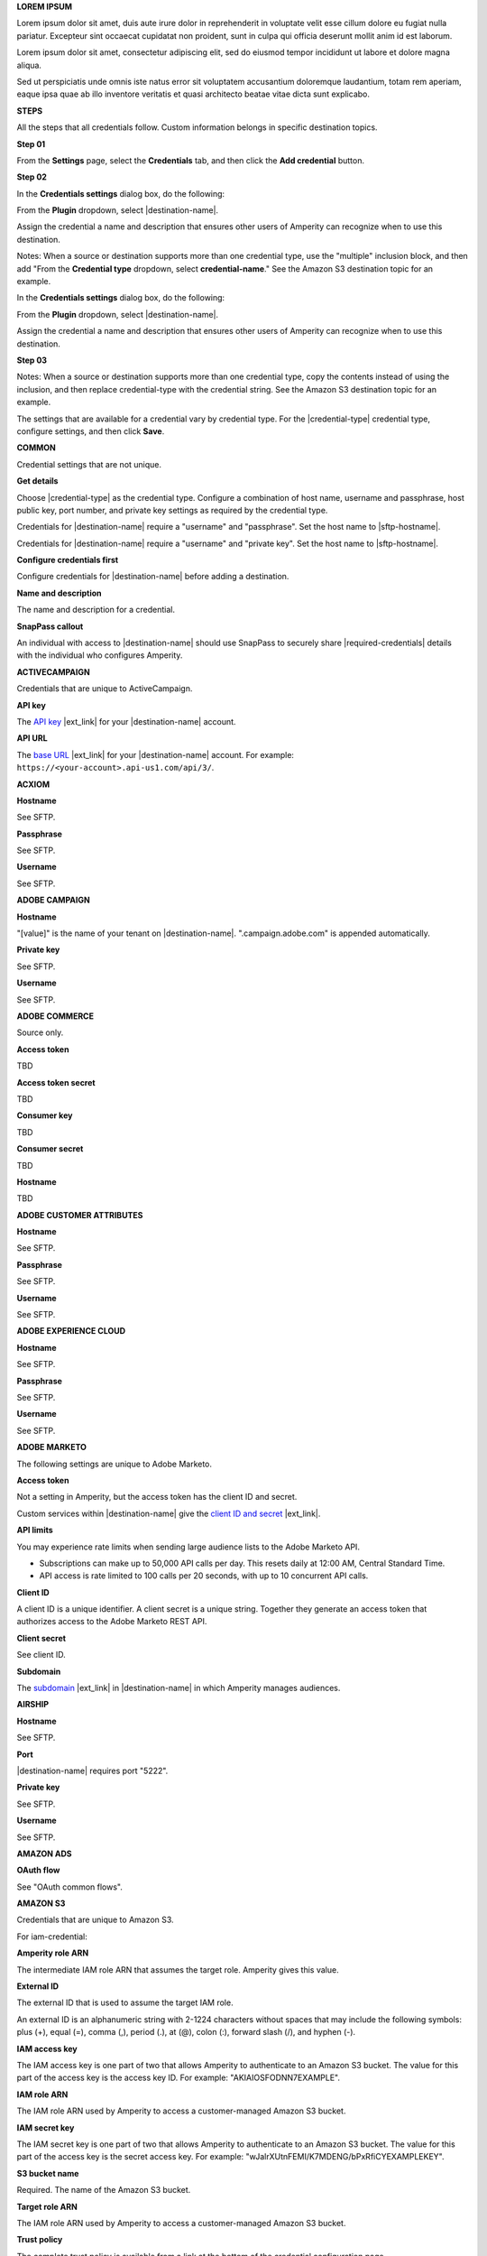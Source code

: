 .. 
.. shared settings for destinations
.. 


.. vale off

**LOREM IPSUM**

.. TODO: Placeholder content for testing and validation.

.. credential-lorem-ipsum-long-start

Lorem ipsum dolor sit amet, duis aute irure dolor in reprehenderit in voluptate velit esse cillum dolore eu fugiat nulla pariatur. Excepteur sint occaecat cupidatat non proident, sunt in culpa qui officia deserunt mollit anim id est laborum.

.. credential-lorem-ipsum-long-end

.. credential-lorem-ipsum-short-start

Lorem ipsum dolor sit amet, consectetur adipiscing elit, sed do eiusmod tempor incididunt ut labore et dolore magna aliqua.

.. credential-lorem-ipsum-short-end

.. credential-lorem-ipsum-alt-start

Sed ut perspiciatis unde omnis iste natus error sit voluptatem accusantium doloremque laudantium, totam rem aperiam, eaque ipsa quae ab illo inventore veritatis et quasi architecto beatae vitae dicta sunt explicabo.

.. credential-lorem-ipsum-alt-end

.. vale on


**STEPS**

All the steps that all credentials follow. Custom information belongs in specific destination topics.

**Step 01**

.. credential-steps-add-credential-start

From the **Settings** page, select the **Credentials** tab, and then click the **Add credential** button.

.. credential-steps-add-credential-end

**Step 02**

.. credential-steps-select-type-start

In the **Credentials settings** dialog box, do the following:

From the **Plugin** dropdown, select |destination-name|.

Assign the credential a name and description that ensures other users of Amperity can recognize when to use this destination.

.. credential-steps-select-type-end

.. vale off

Notes: When a source or destination supports more than one credential type, use the "multiple" inclusion block, and then add "From the **Credential type** dropdown, select **credential-name**." See the Amazon S3 destination topic for an example.

.. vale on

.. credential-steps-select-type-multiple-start

In the **Credentials settings** dialog box, do the following:

From the **Plugin** dropdown, select |destination-name|.

Assign the credential a name and description that ensures other users of Amperity can recognize when to use this destination.

.. credential-steps-select-type-multiple-end

**Step 03**

.. vale off

Notes: When a source or destination supports more than one credential type, copy the contents instead of using the inclusion, and then replace credential-type with the credential string. See the Amazon S3 destination topic for an example.

.. vale on

.. credential-steps-settings-intro-start

The settings that are available for a credential vary by credential type. For the |credential-type| credential type, configure settings, and then click **Save**.

.. credential-steps-settings-intro-end




**COMMON**

Credential settings that are not unique.

**Get details**

.. credential-get-details-both-types-start

Choose |credential-type| as the credential type. Configure a combination of host name, username and passphrase, host public key, port number, and private key settings as required by the credential type.

.. credential-get-details-both-types-end

.. credential-get-details-passphrase-start

Credentials for |destination-name| require a "username" and "passphrase". Set the host name to |sftp-hostname|.

.. credential-get-details-passphrase-end

.. credential-get-details-private-key-start

Credentials for |destination-name| require a "username" and "private key". Set the host name to |sftp-hostname|.

.. credential-get-details-private-key-end


**Configure credentials first**

.. credential-configure-first-start

Configure credentials for |destination-name| before adding a destination.

.. credential-configure-first-end

**Name and description**

.. credential-common-name-and-description-start

The name and description for a credential.

.. credential-common-name-and-description-end

.. vale off

**SnapPass callout**

.. vale on

.. credential-snappass-start

An individual with access to |destination-name| should use SnapPass to securely share |required-credentials| details with the individual who configures Amperity.

.. credential-snappass-end





**ACTIVECAMPAIGN**

Credentials that are unique to ActiveCampaign.

**API key**

.. credential-active-campaign-api-key-start

The `API key <https://developers.activecampaign.com/reference/authentication>`__ |ext_link| for your |destination-name| account.

.. credential-active-campaign-api-key-end

**API URL**

.. credential-active-campaign-url-start

The `base URL <https://developers.activecampaign.com/reference/url>`__ |ext_link| for your |destination-name| account. For example: ``https://<your-account>.api-us1.com/api/3/``.

.. credential-active-campaign-url-end




**ACXIOM**

.. vale off

**Hostname**

.. vale on

See SFTP.

**Passphrase**

See SFTP.

**Username**

See SFTP.




**ADOBE CAMPAIGN**

.. vale off

**Hostname**

.. vale on

.. vale off

.. credential-adobe-campaign-hostname-start

"[value]" is the name of your tenant on |destination-name|. ".campaign.adobe.com" is appended automatically.

.. credential-adobe-campaign-hostname-end

.. vale on

**Private key**

See SFTP.

**Username**

See SFTP.




**ADOBE COMMERCE**

Source only.

**Access token**

TBD

**Access token secret**

TBD

**Consumer key**

TBD

**Consumer secret**

TBD

.. vale off

**Hostname**

.. vale on

TBD





**ADOBE CUSTOMER ATTRIBUTES**

.. vale off

**Hostname**

.. vale on

See SFTP.

**Passphrase**

See SFTP.

**Username**

See SFTP.





**ADOBE EXPERIENCE CLOUD**

.. vale off

**Hostname**

.. vale on

See SFTP.

**Passphrase**

See SFTP.

**Username**

See SFTP.





**ADOBE MARKETO**

The following settings are unique to Adobe Marketo.

**Access token**

Not a setting in Amperity, but the access token has the client ID and secret.

.. credential-adobe-marketo-access-token-start

Custom services within |destination-name| give the `client ID and secret <https://developers.marketo.com/rest-api/authentication/#creating_an_access_token>`__ |ext_link|.

.. credential-adobe-marketo-access-token-end

**API limits**

.. credential-adobe-marketo-api-limits-start

You may experience rate limits when sending large audience lists to the Adobe Marketo API.

* Subscriptions can make up to 50,000 API calls per day. This resets daily at 12:00 AM, Central Standard Time.

* API access is rate limited to 100 calls per 20 seconds, with up to 10 concurrent API calls.

.. credential-adobe-market-api-limits-end

**Client ID**

.. credential-adobe-marketo-client-id-start

A client ID is a unique identifier. A client secret is a unique string. Together they generate an access token that authorizes access to the Adobe Marketo REST API.

.. credential-adobe-marketo-client-id-end

**Client secret**

See client ID.

**Subdomain**

.. credential-adobe-marketo-subdomain-start

The `subdomain <https://experienceleague.adobe.com/en/docs/marketo/using/product-docs/web-personalization/getting-started/add-subdomains-in-account-settings>`__ |ext_link| in |destination-name| in which Amperity manages audiences.

.. credential-adobe-marketo-subdomain-end




**AIRSHIP**

.. vale off

**Hostname**

.. vale on

See SFTP.

**Port**

.. credential-airship-port-start

|destination-name| requires port "5222".

.. credential-airship-port-end

**Private key**

See SFTP.

**Username**

See SFTP.





**AMAZON ADS**

**OAuth flow**

See "OAuth common flows".





**AMAZON S3**

Credentials that are unique to Amazon S3.

For iam-credential:

**Amperity role ARN**

.. credential-amazon-s3-amperity-role-arn-start

The intermediate IAM role ARN that assumes the target role. Amperity gives this value.

.. credential-amazon-s3-amperity-role-arn-end

**External ID**

.. vale off

.. credential-amazon-s3-external-id-start

The external ID that is used to assume the target IAM role.

An external ID is an alphanumeric string with 2-1224 characters without spaces that may include the following symbols: plus (+), equal (=), comma (,), period (.), at (@), colon (:), forward slash (/), and hyphen (-).

.. credential-amazon-s3-external-id-end

.. vale on

**IAM access key**

.. credential-amazon-s3-iam-access-key-start

The IAM access key is one part of two that allows Amperity to authenticate to an Amazon S3 bucket. The value for this part of the access key is the access key ID. For example: "AKIAIOSFODNN7EXAMPLE".

.. credential-amazon-s3-iam-access-key-end

**IAM role ARN**

.. credential-amazon-s3-iam-role-arn-start

The IAM role ARN used by Amperity to access a customer-managed Amazon S3 bucket.

.. credential-amazon-s3-iam-role-arn-end

**IAM secret key**

.. vale off

.. credential-amazon-s3-iam-secret-key-start

The IAM secret key is one part of two that allows Amperity to authenticate to an Amazon S3 bucket. The value for this part of the access key is the secret access key. For example: "wJalrXUtnFEMI/K7MDENG/bPxRfiCYEXAMPLEKEY".

.. credential-amazon-s3-iam-secret-key-end

.. vale on

**S3 bucket name**

.. credential-amazon-s3-bucket-name-start

Required. The name of the Amazon S3 bucket.

.. credential-amazon-s3-bucket-name-end

**Target role ARN**

.. credential-amazon-s3-target-role-arn-start

The IAM role ARN used by Amperity to access a customer-managed Amazon S3 bucket.

.. credential-amazon-s3-target-role-arn-end

**Trust policy**

.. credential-amazon-s3-trust-policy-start

The complete trust policy is available from a link at the bottom of the credential configuration page.

.. credential-amazon-s3-trust-policy-end

**SETUP STEPS FOR ROLE-TO-ROLE**

**Intro**

.. credential-amazon-s3-cross-account-roles-overview-start

Amperity prefers to pull data from and send data to customer-managed cloud storage.

Amperity recommends using cross-account role assumption to manage access to Amazon S3. This ensures that your brand manages the security policies that control access to your data.

.. credential-amazon-s3-cross-account-roles-overview-end

**Benefits**

.. credential-amazon-s3-cross-account-roles-context-start

Using cross-account role assumption helps ensures that customers can:

* Directly manage the IAM policies that control access to data
* Directly manage the files that are available within the Amazon S3 bucket
* Access without requiring involvement by Amperity
* Revoke access at any time in either Amazon AWS account, after which data sharing ends immediately
* Directly troubleshoot incomplete or missing files

.. credential-amazon-s3-cross-account-roles-context-end

**Note to make files available for feed creation**

.. credential-amazon-s3-cross-account-roles-setup-start

After setting up cross-account role assumption, make a list of files by filename and file type available to feed creation, along with any sample files. Add these files directly to the shared location after configuring cross-account role assumption.

.. credential-amazon-s3-cross-account-roles-setup-end

**About AWS access point**

.. credential-amazon-s3-aws-access-point-start

.. admonition:: Using an Amazon AWS Access Point?

   Yes, but with the following limitations:

   #. Amperity accesses files located in a customer-managed Amazon S3 bucket
   #. Use a credential-free role-to-role access pattern
   #. Do not restrict traffic to VPC-only

.. credential-amazon-s3-aws-access-point-end

**Intro to steps**

.. credential-amazon-s3-cross-account-roles-steps-intro-done-by-admins-start

The following steps describe how to configure Amperity to use cross-account role assumption to pull data from or push data to a customer-managed Amazon S3 bucket.

.. important:: These steps require users with administrative access to configure changes to customer-managed Amazon AWS accounts.

.. credential-amazon-s3-cross-account-roles-steps-intro-done-by-admins-end

**Settings context**

.. credential-amazon-s3-cross-account-roles-steps-settings-required-start

You must give the values for the **Target Role ARN** and **S3 Bucket Name** fields. Enter the target role ARN for the IAM role that Amperity uses to access the customer-managed Amazon S3 bucket, and then enter the name of the Amazon S3 bucket.

.. credential-amazon-s3-cross-account-roles-steps-settings-required-end

.. credential-amazon-s3-cross-account-roles-steps-settings-provided-start

The values for the **Amperity Role ARN** and **External ID** fields--the Amazon Resource Name (ARN) for your Amperity tenant and its external ID--are automatically provided.

.. credential-amazon-s3-cross-account-roles-steps-settings-provided-end

**Review policy**

.. credential-amazon-s3-cross-account-roles-steps-policy-example-intro-start

Review the following sample policy, and then add a policy to the customer-managed Amazon S3 bucket. Add this policy as a trusted policy to the IAM role used to manage access to the customer-managed Amazon S3 bucket.

.. credential-amazon-s3-cross-account-roles-steps-policy-example-intro-end

**Example policy**

.. credential-amazon-s3-cross-account-roles-steps-policy-example-start

The policy for the customer-managed Amazon S3 bucket is unique, but is similar to:

::

   {
     "Statement": [
       {
         "Sid": "AllowAmperityAccess",
         "Effect": "Allow",
         "Principal": {
           "AWS": "arn:aws:iam::account:role/resource"
          },
         "Action": "sts:AssumeRole",
         "Condition": {
           "StringEquals": {
              "sts:ExternalId": "01234567890123456789"
           }
         }
       }
     ]
   }

The value for the role ARN is similar to:

::

   arn:aws:iam::1234567890:role/prod/amperity-plugin

.. credential-amazon-s3-cross-account-roles-steps-policy-example-end

**Save Amazon S3 credentials**

.. credential-amazon-s3-cross-account-roles-steps-save-credentials-start

Click **Continue** to test the configuration and validate the connection to the customer-managed Amazon S3 bucket, after which you can continue the steps for adding a courier.

.. credential-amazon-s3-cross-account-roles-steps-save-credentials-end





**ATTENTIVE** API + SFTP

Credentials that are unique to Attentive SFTP + API connectors.

**API key**

.. credential-attentive-api-key-start

The API key for your |destination-name| account.

.. credential-attentive-api-key-end

.. vale off

**Hostname** SFTP

.. vale on

See SFTP.

**Passphrase** SFTP

See SFTP.

**Username** SFTP

See SFTP.





**AZURE BLOB STORAGE**

Credentials that are unique to Azure Blob Storage.

.. vale off

**Account name**

.. vale on

.. credential-azure-blob-storage-account-name-start

The name of your |destination-name| storage account.

.. credential-azure-blob-storage-account-name-end

**Connection string**

.. credential-azure-blob-storage-connection-string-start

A connection string allows access to a location within your |destination-name| storage account. A connection string is a combination of your storage account and your account access key.

.. credential-azure-blob-storage-connection-string-end

.. credential-azure-blob-storage-connection-string-overview-start

A `connection string <https://learn.microsoft.com/en-us/azure/storage/common/storage-configure-connection-string#configure-a-connection-string-for-an-azure-storage-account>`__ |ext_link| includes the information that allows Amperity to access your |destination-name| account.

.. credential-azure-blob-storage-connection-string-overview-end

.. credential-azure-blob-storage-connection-string-example-start

A connection string is similar to:

::

   DefaultEndpointsProtocol=https;
   AccountName=name;AccountKey=key

.. credential-azure-blob-storage-connection-string-example-end

**Container**

.. credential-azure-blob-storage-container-start

A container organizes a set of blobs, similar to a directory in a file system. Your |destination-name| account can include an unlimited number of containers. Each container can store an unlimited number of blobs.

A container name must be a valid DNS name, as it forms part of the unique uniform resource identifier (URI) used to address the container or its blobs.

Configure value of the blob within the URI as the value for the **Container** setting within Amperity.

.. credential-azure-blob-storage-container-end

**Shared access signature**

.. credential-azure-blob-storage-shared-access-signature-start

A shared access signature (SAS) grants limited access to containers and blobs in your storage account. The value of a SAS is the URI for the resource to which the SAS delegates access, followed by the SAS token.

.. credential-azure-blob-storage-shared-access-signature-end

.. vale off

.. credential-azure-blob-storage-shared-access-signature-overview-start

A `service-level shared access signature (SAS) <https://learn.microsoft.com/en-us/rest/api/storageservices/create-service-sas>`__ |ext_link| specifies which resources in your |destination-name| account are accessible, what permissions that access allows on resources in the container, and the length of time for which the SAS token is valid.

.. credential-azure-blob-storage-shared-access-signature-overview-end

.. vale on

.. vale off

.. credential-azure-blob-storage-shared-access-signature-permissions-start

When Microsoft Azure is configured to use a shared access signature (SAS) to grant restricted access rights to Microsoft Azure storage resources, be sure to use the correct SAS token string for credentials within Amperity. Assign the SAS token the following permissions within Microsoft Azure: READ, ADD, CREATE, WRITE, DELETE, and LIST.

.. credential-azure-blob-storage-shared-access-signature-permissions-end

.. vale on


**Storage URI**

.. credential-azure-blob-storage-storage-uri-start

A URI for |destination-name| that has the name of the account and the name of the container in which blob storage is located. For example:

::

   https://myaccount.blob.core.windows.net/mycontainer

.. credential-azure-blob-storage-storage-uri-end

.. credential-azure-blob-storage-storage-uri-overview-start

Each |destination-name| resource has a `storage URI <https://learn.microsoft.com/en-us/rest/api/storageservices/naming-and-referencing-containers--blobs--and-metadata#resource-uri-syntax>`__ |ext_link|, which has the name of the account and the name of the container in which blob storage is located.

.. credential-azure-blob-storage-storage-uri-overview-end



**BAZAARVOICE**

.. vale off

**Hostname**

.. vale on

See SFTP.

**Passphrase**

See SFTP.

**Username**

See SFTP.





**BLUECORE**

.. vale off

**Hostname**

.. vale on

See SFTP.

**Passphrase**

See SFTP.

**Username**

See SFTP.





**BRAZE**

**API key**

.. credential-braze-api-key-start

Required. The API key for your |destination-name| account.

.. credential-braze-api-key-end





**CAMELOT SMM**

.. vale off

**Hostname**

.. vale on

See SFTP.

**Passphrase**

See SFTP.

**Username**

See SFTP.





**CORDIAL**

.. TODO: Are the Cordial IAM + S3 bucket settings identical to Amazon S3 destination settings?

For cordial and cordial-aws both use API key and API URL.

**API key**

.. credential-cordial-api-key-start

Required. The API key for your |destination-name| account.

.. credential-cordial-api-key-end

**API URL**

.. credential-cordial-api-url-start

Required. The API URL of your |destination-name| account. May be one of the following: ``https://api.cordial.io/`` or ``https://api.usw2.cordial.io/``.

.. credential-cordial-api-url-end

**IAM access key**

.. credential-cordial-iam-access-key-start

Required. The IAM access key is one part of two that allows Amperity to authenticate to an Amazon S3 bucket. The value for this part of the access key is the access key ID. For example: "AKIAIOSFODNN7EXAMPLE".

.. credential-cordial-iam-access-key-end

**IAM secret key**

.. vale off

.. credential-cordial-iam-secret-key-start

Requried. The IAM secret key is one part of two that allows Amperity to authenticate to an Amazon S3 bucket. The value for this part of the access key is the secret access key. For example: "wJalrXUtnFEMI/K7MDENG/bPxRfiCYEXAMPLEKEY".

.. credential-cordial-iam-secret-key-end

.. vale on


**S3 bucket name**

.. credential-cordial-s3-bucket-name-start

Required. The name of the Amazon S3 bucket.

.. credential-cordial-s3-bucket-name-end






**CRITEO**

See OAuth common.





**CROSS COUNTRY COMPUTER**

.. vale off

**Hostname**

.. vale on

See SFTP.

**Passphrase**

See SFTP.

**Username**

See SFTP.




**Dotdigital**

**API username**

.. credential-dotdigital-api-username-start

The username for the API user with permission to access |destination-name|. The API user must have permission to access account information, create and update contacts, manage address books, and manage data fields.

.. credential-dotdigital-api-username-end

**API password**

.. credential-dotdigital-api-password-start

The password for the API user.

.. credential-dotdigital-api-password-end





**EPSILON ABACUS**

.. vale off

**Hostname**

.. vale on

See SFTP.

**Passphrase**

See SFTP.

**Username**

See SFTP.





**EPSILON CONVERSANT**

.. vale off

**Hostname**

.. vale on

.. credential-epsilon-conversant-hostname-start

"[value]" is the name of your tenant on |destination-name|.

.. credential-epsilon-conversant-hostname-end

**Passphrase**

See SFTP.

**Username**

See SFTP.






**EPSILON TARGETING**

.. vale off

**Hostname**

.. vale on

See SFTP.

**Passphrase**

See SFTP.

**Username**

See SFTP.






**EXPERIAN**

.. vale off

**Hostname**

.. vale on

See SFTP.

**Passphrase**

See SFTP.

**Private key**

See SFTP.

**Username**

See SFTP.




**GOOGLE ADS**

See OAuth common.





**GOOGLE ANALYTICS** / **GOOGLE ANALYTICS 4**

**OAuth flow**

See "OAuth common flows".





**GOOGLE CLOUD STORAGE**

Credentials that are unique to Google Cloud Storage.

**Bucket name**

.. credential-google-cloud-storage-bucket-name-start

`Buckets <https://cloud.google.com/storage/docs/buckets>`__ |ext_link| are basic containers that hold data in |destination-name|. Use buckets to organize storage locations for your data, and then configure Amperity to send data to that bucket.

.. credential-google-cloud-storage-bucket-name-end

.. credential-google-cloud-storage-bucket-name-must-match-start

The bucket name must match the value of the ``<<GCS_BUCKET_NAME>>`` placeholder shown in the :ref:`service account key example <destination-google-cloud-storage-service-account-key-example>`.

.. credential-google-cloud-storage-bucket-name-must-match-end

**Service account key**

.. vale off

.. credential-google-cloud-storage-service-account-key-start

Google Cloud uses service account key-pairs for authentication. A public service account key is stored in Google Cloud. A private service account key allows applications access to your instance of |destination-name|.

.. credential-google-cloud-storage-service-account-key-end

.. vale on


.. credential-google-cloud-storage-service-account-key-value-start

The value of the private service account key is the contents of the JSON file downloaded from Google Cloud after `creating the service account key-pair <https://cloud.google.com/iam/docs/keys-create-delete>`__ |ext_link|. Open the JSON file in a text editor, select the content in the JSON file, copy it, and then paste it into the **Service account key** field.

.. credential-google-cloud-storage-service-account-key-value-end

**Service account role**

.. TODO: Is the service account role required for sending data *and* pulling data from Google Cloud Storage? Or just pulling data?

.. credential-google-cloud-storage-service-account-role-start

Assign the **Storage Object Admin** role to the service account.

.. credential-google-cloud-storage-service-account-role-end



**GOOGLE CUSTOMER MATCH**

See OAuth common.





**HUBSPOT**

See OAuth common.





**INFUTOR**

.. vale off

**Hostname**

.. vale on

See SFTP.

**Passphrase**

See SFTP.

**Username**

See SFTP.





**KIBO**

.. vale off

**Hostname**

.. vale on

See SFTP.

**Passphrase**

See SFTP.

**Username**

See SFTP.





**KLAVIYO**

**API key**

.. credential-klaviyo-api-key-start

Required. The API key for your |destination-name| account.

.. credential-klaviyo-api-key-end

.. credential-klaviyo-api-key-scopes-start

The `private API key <https://developers.klaviyo.com/en/docs/authenticate_#private-key-authentication>`__ |ext_link| used for authentication must have the following scopes added:

* **lists:write**
* **profiles:write**

.. credential-klaviyo-api-key-scopes-end





**KOUPON MEDIA**

.. vale off

**Hostname**

.. vale on

See SFTP.

**Passphrase**

See SFTP.

**Username**

See SFTP.





**LISTRAK**

.. vale off

**Allowlist callout**

.. vale on

.. credential-listrak-allowlist-start

The Amperity `IP address for allowlists <https://docs.amperity.com/operator/send_data.html#ip-allowlists>`__ |ext_link| must belong to the allowlist for the |destination-name| integration.

.. credential-listrak-allowlist-end

**Client ID and client secret location**

.. credential-listrak-client-id-secret-location-start

.. tip:: The client ID and client secret are available from the **Integrations** menu in |destination-name|. Open the **Integrations** menu, select **Integrations Management**, and then from the **Integrations** page choose an integration. The client ID and client secret are on the **Setup** tab.

.. credential-listrak-client-id-secret-location-end

**Email client ID and client secret**

.. credential-listrak-email-client-id-secret-start

A client ID and secret for an email integration that is already set up in |destination-name|.

.. credential-listrak-email-client-id-secret-end

**SMS client ID and client secret**

.. credential-listrak-sms-client-id-secret-start

A client ID and secret for an SMS integration that is already set up in |destination-name|.

.. credential-listrak-sms-client-id-secret-end






**LIVERAMP**

.. vale off

**Hostname**

.. vale on

See SFTP.

**Passphrase**

See SFTP.

**Username**

See SFTP.





**MAILCHIMP**

**API key**

.. credential-mailchimp-api-key-start

Required. The API key for your |destination-name| account.

.. credential-mailchimp-api-key-end





**META ADS MANAGER** Facebook

**OAuth flow**

See "OAuth common flows".





**META ADS MANAGER: OFFLINE EVENTS**

**OAuth flow**

See "OAuth common flows".





**MICROSOFT ADVERTISING**

**OAuth flow**

See "OAuth common flows".





**MICROSOFT DATAVERSE**

.. credential-microsoft-dataverse-requirements-start

Configure Microsoft Azure for your Power Apps application, and then add the Power Apps application to the Microsoft Power Platform.

.. credential-microsoft-dataverse-requirements-end

**Azure tenant ID**

.. credential-microsoft-dataverse-azure-tenant-id-start

The Microsoft Azure tenant ID for your instance of |destination-name|.

.. credential-microsoft-dataverse-azure-tenant-id-end

**Azure client ID and client secret**

.. credential-microsoft-dataverse-azure-client-id-and-secret-start

A client ID and client secret for Microsoft Azure that has permission to access your instance of |destination-name|.

.. credential-microsoft-dataverse-azure-client-id-and-secret-end





**MICROSOFT DYNAMICS 365 MARKETING**

**Azure client ID and client secret**

.. credential-microsoft-dynamics-365-marketing-azure-client-id-and-secret-start

A client ID and client secret for Microsoft Azure that has permission to access your instance of |destination-name|.

.. credential-microsoft-dynamics-365-marketing-azure-client-id-and-secret-end

**Azure tenant ID**

.. credential-microsoft-dynamics-365-marketing-azure-tenant-id-start

The Microsoft Azure tenant ID for your instance of |destination-name|.

.. credential-microsoft-dynamics-365-marketing-azure-tenant-id-end






**MICROSOFT DYNAMICS**

**Client ID and client secret**

.. credential-microsoft-dynamics-client-id-and-secret-start

A client ID and client secret with permission to access your instance of |destination-name|.

.. credential-microsoft-dynamics-client-id-and-secret-end

.. credential-microsoft-dynamics-client-id-and-secret-expiration-start

Set the expiration date for client secrets to "expires in 1 year", "expires in 2 years", or "never expires".

.. credential-microsoft-dynamics-client-id-and-secret-expiration-end




**MONETATE**

See Kibo.





**NEUSTAR**

.. vale off

**Hostname**

.. vale on

See SFTP.

**Passphrase**

See SFTP.

.. credential-neustar-passphrase-start

|destination-name| requires rotating SFTP passphrases every 180 days. A rotated passphrase must updated in Amperity.

.. credential-neustar-passphrase-end

**Username**

See SFTP.





**OAuth common flows**

Applies to Amazon Ads, Criteo, Google Ads, Google Customer Match, HubSpot, Meta Ads Manager, Microsoft Advertising, Pinterest, Snapchat, TikTok Ads Manager

**OAuth flow**

.. credential-oauth-overview-start

TBD. See existing templates for OAuth.

.. credential-oauth-overview-end

**Refresh token**

.. vale off

.. credential-oauth-refresh-token-start

A refresh token is generated by the OAuth process and authorizes Amperity to send data to |destination-name|. The value for the refresh token is automatically updated.

.. credential-oauth-refresh-token-end

.. vale on

**Reauthorize token**

.. vale off

.. credential-oauth-reauthorize-start

You may need to reauthorize access to |destination-name|. This is necessary when an authorization token expires or is removed. To reauthorize access to |destination-name|, follow the steps to configure OAuth and create a new credential.

.. credential-oauth-reauthorize-end

.. vale on




**ORACLE DATA CLOUD**

.. vale off

**Hostname**

.. vale on

See SFTP.

**Passphrase**

See SFTP.

**Username**

See SFTP.







**ORACLE ELOQUA**

**Company name**

.. credential-oracle-eloqua-company-name-start

The name of your company, as used within your |destination-name| account.

.. credential-oracle-eloqua-company-name-end

**Password**

.. credential-oracle-eloqua-password-start

The password associated with the |destination-name| username.

.. credential-oracle-eloqua-password-end

**Username**

See SFTP.





**ORACLE RESPONSYS**

.. vale off

**Hostname**

.. vale on

See SFTP.

**Passphrase**

See SFTP.

**Private key**

See SFTP.

**Username**

See SFTP.






**PANDA PRINTING**

.. vale off

**Hostname**

.. vale on

See SFTP.

**Passphrase**

See SFTP.

**Username**

See SFTP.






**PEBBLEPOST**

.. vale off

**Hostname**

.. vale on

See SFTP.

**Passphrase**

See SFTP.

**Username**

See SFTP.





**PERSADO**

.. vale off

**Hostname**

.. vale on

See SFTP.

**Private key**

See SFTP.

**Username**

See SFTP.





**PINTEREST**

See OAuth common.





**POWERREVIEWS**

.. vale off

**Hostname**

.. vale on

See SFTP.

**Passphrase**

See SFTP.

**Username**

See SFTP.





**QUAD**

.. vale off

**Hostname**

.. vale on

See SFTP.

**Passphrase**

See SFTP.

**Username**

See SFTP.






**RR DONNELLY**

.. vale off

**Hostname**

.. vale on

See SFTP.

**Passphrase**

See SFTP.

**Username**

See SFTP.






**SAILTHRU**

**API key**

.. credential-sailthru-api-key-start

The API key for your |destination-name| account.

.. credential-sailthru-api-key-end

**Secret**

.. credential-sailthru-secret-start

The API secret for your |destination-name| account.

.. credential-sailthru-secret-end

.. vale off

.. credential-sailthru-api-find-key-and-secret-start

You can find the API key and secret after you log in to |destination-name| and authenticate to the Sailthru API. The API key and API secret are available on the "Setup – API & Postbacks" page.

.. credential-sailthru-api-find-key-and-secret-end

.. vale on





**SALESFORCE COMMERCE CLOUD**





**SALESFORCE MARKETING CLOUD**

**API client ID and client secret**

.. credential-salesforce-marketing-cloud-api-client-secret-start

The client ID and client secret for your brand's instance of the Marketing Cloud SOAP API.

.. credential-salesforce-marketing-cloud-api-client-secret-end

**API subdomain**

.. credential-salesforce-marketing-cloud-api-subdomain-start

The authentication subdomain for your brand's instance of the Marketing Cloud SOAP API.

.. credential-salesforce-marketing-cloud-api-subdomain-end


.. vale off

.. credential-salesforce-marketing-cloud-api-subdomain-base-uri-start

The authentication subdomain for the `SOAP base URI <https://developer.salesforce.com/docs/marketing/marketing-cloud/guide/your-subdomain-tenant-specific-endpoints.html>`__ |ext_link| is a 28-character string that starts with the letters "mc", such as "mcabc123...".

.. credential-salesforce-marketing-cloud-api-subdomain-base-uri-end

.. vale on

.. vale off

**SFTP hostname**

.. vale on

.. vale off

.. credential-salesforce-marketing-cloud-hostname-start

"[hostname]" is the name of your tenant on |destination-name|.

.. credential-salesforce-marketing-cloud-hostname-end

.. vale on

.. vale off

.. credential-salesforce-marketing-cloud-hostname-context-start

The SFTP host name is a 28-character string that starts with the letters "mc", such as "mcabc123...". This is the same 28-character string that represents the subdomain, which is part of the SOAP base URI for Salesforce Marketing Cloud.

.. credential-salesforce-marketing-cloud-hostname-context-end

.. vale on

**SFTP passphrase**

See SFTP.

**SFTP username**

See SFTP.





**SALESFORCE SALES CLOUD**

**Security token**

.. credential-salesforce-sales-cloud-security-token-start

The Salesforce security token associated with the username. This setting is not required when configuring IP range policies from the Salesforce administrator console.

.. credential-salesforce-sales-cloud-security-token-end

**Username and password**

.. credential-salesforce-sales-cloud-username-and-password-start

The username and password of a Salesforce account configured for API access.

.. credential-salesforce-sales-cloud-username-and-password-end





**SFTP**

.. vale off

Credentials that are unique to SFTP. These credentials apply to all sources and destinations that use SFTP, including Acxiom, Adobe Campaign, Adobe Customer Attributes, Adobe Experience Platform, Airship, Attentive, BazaarVoice, Bluecore, Camelot SMM, Cheetah Digital, Criteo (offline events), Cross Country Computer, Emarsys, Epsilon, Evocalize, Experian, Infutor, Iterable, Kibo, Koupon Media, LiveRamp, Neustar, Oracle Data Cloud, Oracle DMP, Oracle Responsys, PebblePost, Persado, Pinterest (product catalogs), PowerReviews, Quad, Reddit Ads, RR Donnelly, Salesforce Commerce Cloud, Salesforce Marketing Cloud, Salesforce Marketing Cloud Personalization, SMG, SoundCommerce, Vibes.

.. vale on

.. credential-sftp-about-start

Secure File Transfer Protocol (SFTP) is a network connection that uses a combination of host name and username, along with a passphrase, public key, or private key.

.. credential-sftp-about-end

**Host public key**

.. credential-sftp-host-public-key-start

The host public key for |where-send|.

.. credential-sftp-host-public-key-end

.. vale off

**Hostname**

.. vale on

.. credential-sftp-hostname-start

Required. The host name for |where-send|. For example: |sftp-hostname|.

.. credential-sftp-hostname-end

**Passphrase**

.. credential-sftp-passphrase-start

The passphrase associated with the username.

.. credential-sftp-passphrase-end

**Port**

.. credential-sftp-port-start

The port number required by |where-send|. Use this setting only when the SFTP site uses a non-default port value.

.. credential-sftp-port-end

**Private key**

.. credential-sftp-private-key-start

A private key for encrypting files sent to |where-send|.

.. credential-sftp-private-key-end

.. vale off

.. credential-sftp-private-key-required-start

This setting is required by the "private-key" credential type.

.. credential-sftp-private-key-required-end

.. vale on

**Username**

.. credential-sftp-username-start

Required. A username with access to |where-send|. This username must have permission to write data to the remote folder to which Amperity sends data.

.. credential-sftp-username-end




**SHOPIFY**

**Access token**

.. credential-shopify-access-token-start

.. TODO: xxxxx

.. credential-shopify-access-token-end

**Shop name**

.. credential-shopify-shop-name-start

.. TODO: xxxxx

.. credential-shopify-shop-name-end




**SMG**

.. vale off

**Hostname**

.. vale on

See SFTP.

**Passphrase**

See SFTP.

**Username**

See SFTP.





**SNAPCHAT**

See OAuth.





**SNOWFLAKE**

These settings apply to destination *and* bridge.

.. vale off

**Account name**

.. vale on

.. credential-snowflake-account-name-start

The unique name of an account that exists within your brand's |destination-name| organization.

.. credential-snowflake-account-name-end

.. vale off

.. credential-snowflake-account-name-required-permissions-start

.. important:: Grant the role :ref:`write permission to Snowflake objects <source-snowflake-azure-configure-objects>`, :ref:`permission to access each table <source-snowflake-azure-configure-tables>`, and permission to :ref:`write table output to Azure Blob Storage <source-snowflake-azure-configure-storage-integration>`.

.. credential-snowflake-account-name-required-permissions-end

.. vale on

**Organization**

.. credential-snowflake-organization-start

An `organization <https://docs.snowflake.com/en/user-guide/organizations>`__ is a first-class object in |destination-name| that links accounts and allows the use of secure data sharing.

.. credential-snowflake-organization-end

**Password**

.. credential-snowflake-password-start

The password for the username.

.. credential-snowflake-password-end

**Region**

.. credential-snowflake-region-start

The `region <https://docs.snowflake.com/en/user-guide/intro-regions>`__ |ext_link| that hosts your |destination-name| account. Use the `CURRENT_REGION <https://docs.snowflake.com/en/sql-reference/functions/current_region>`__ |ext_link| argument in |destination-name| to return the value for your region.

.. credential-snowflake-region-end

**Username**

.. credential-snowflake-username-start

A username with permission to access |destination-name|.

.. credential-snowflake-username-end

**SNOWFLAKE** AWS-specific

**IAM access key**

.. credential-snowflake-iam-access-key-start

Required. The IAM access key, along with the secret key, that allows Amperity to authenticate to Snowflake.

.. credential-snowflake-iam-access-key-end

**IAM role ARN**

.. credential-snowflake-iam-role-arn-start

The IAM role ARN used by Amperity to access Snowflake.

.. credential-snowflake-iam-role-arn-end

**IAM secret key**

.. credential-snowflake-iam-secret-key-start

Required. The IAM secret key, along with the access key, that allows Amperity to authenticate to Snowflake.

.. credential-snowflake-iam-secret-key-end

**SNOWFLAKE** Azure-specific

.. vale off

**Account name**

.. vale on

.. vale off

.. credential-snowflake-account-name-start

The account name for Microsoft Azure Blob Storage.

.. credential-snowflake-account-name-end

**Shared access signature**

.. credential-snowflake-shared-access-signature-start

The shared access signature that allows access to a Microsoft Azure Blob Storage container.

.. credential-snowflake-shared-access-signature-end




**SOUNDCOMMERCE**

.. vale off

**Hostname**

.. vale on

See SFTP.

**Private key**

See SFTP.

**Username**

See SFTP.





**THE TRADE DESK**

**Advertiser ID**

.. credential-the-trade-desk-advertiser-id-start

The advertiser ID for your account with |destination-name|.

.. credential-the-trade-desk-advertiser-id-end

**Advertiser secret**

.. credential-the-trade-desk-advertiser-secret-start

The advertiser secret for your account with |destination-name|.

.. credential-the-trade-desk-advertiser-secret-end

**Where is the ID and secret?**

.. credential-the-trade-desk-find-id-and-secret-start

You can find the advertiser ID and secret key from the management console within |destination-name|. Open "Preferences", and then "First Party Data Credentials" to view the advertiser ID and secret key.

.. credential-the-trade-desk-find-id-and-secret-end





**THE TRADE DESK: 3P MARKETPLACE**

**Advertiser secret**

See The Trade Desk.

**Advertiser ID**

See The Trade Desk.

**Platform API token**

.. credential-the-trade-desk-platform-api-token-start

A long-lived token that allows access to The Trade Desk Platform API.

.. credential-the-trade-desk-platform-api-token-end

**Provider ID**

.. credential-the-trade-desk-provider-id-start

The provider ID for your account with The Trade Desk. Ask your The Trade Desk representative for details.

.. credential-the-trade-desk-provider-id-end





**THE TRADE DESK: OFFLINE EVENTS**

**Advertiser ID**

See The Trade Desk.

**Advertiser secret**

See The Trade Desk.





**TIKTOK ADS MANAGER**

See OAuth.

**Required permissions**

.. credential-tiktok-ads-manager-oauth-requirements-start

TikTok Advertiser Accounts must use OAuth. Assign the account used to allow access to |destination-name| the "TikTok Ad Account Operator" or the "TikTok Ad Account Admin" permission. OAuth does not work with the "TikTok Ad Account Analyst" permission.

.. credential-tiktok-ads-manager-oauth-requirements-end




**TIKTOK ADS MANAGER: OFFLINE EVENTS**

See OAuth.

See TikTok Ads Manager.





**VIBES**

.. vale off

**Hostname**

.. vale on

See SFTP.

**Passphrase**

See SFTP.

**Username**

See SFTP.




**YAHOO DSP**

**Site MDM ID**

.. vale off

.. credential-yahoo-dsp-mdm-id-start

Required. The "Site MDM ID" is the value of your brand's Master Data Management (MDM) ID in |destination-name|. This is a unique advertiser ID that assigns your brand a specific location within the |destination-name| taxonomy.

.. credential-yahoo-dsp-mdm-id-end

.. vale on




**ZENDESK**

**API token**

.. credential-zendesk-api-token-start

Required. Your brand's Zendesk API token.

.. credential-zendesk-api-token-end


**Email address**

.. credential-zendesk-email-address-start

Required. The email address for the Zendesk API user.

.. credential-zendesk-email-address-end
